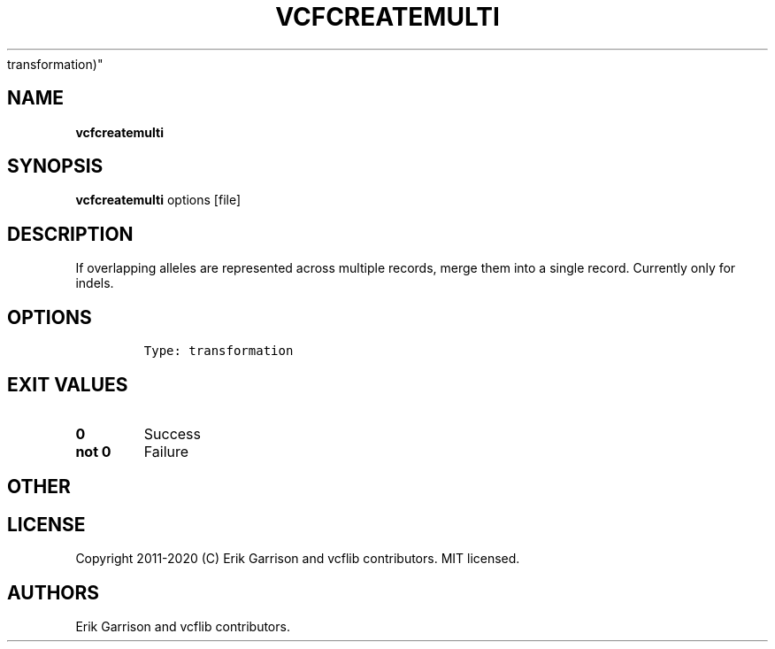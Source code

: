 .\" Automatically generated by Pandoc 2.7.3
.\"
.TH "VCFCREATEMULTI" "1" "" "vcfcreatemulti (vcflib)" "vcfcreatemulti (VCF
transformation)"
.hy
.SH NAME
.PP
\f[B]vcfcreatemulti\f[R]
.SH SYNOPSIS
.PP
\f[B]vcfcreatemulti\f[R] options [file]
.SH DESCRIPTION
.PP
If overlapping alleles are represented across multiple records, merge
them into a single record.
Currently only for indels.
.SH OPTIONS
.IP
.nf
\f[C]


Type: transformation
\f[R]
.fi
.SH EXIT VALUES
.TP
.B \f[B]0\f[R]
Success
.TP
.B \f[B]not 0\f[R]
Failure
.SH OTHER
.SH LICENSE
.PP
Copyright 2011-2020 (C) Erik Garrison and vcflib contributors.
MIT licensed.
.SH AUTHORS
Erik Garrison and vcflib contributors.
